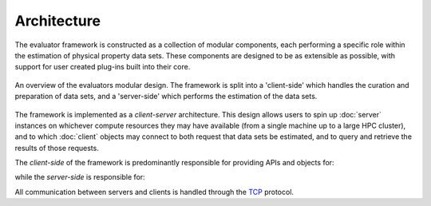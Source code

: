 Architecture
============

The evaluator framework is constructed as a collection of modular components, each performing a specific role within the
estimation of physical property data sets. These components are designed to be as extensible as possible, with support
for user created plug-ins built into their core.

.. figure:: ../_static/img/architecture.svg
    :align: center
    :width: 75%

    An overview of the evaluators modular design. The framework is split into a 'client-side' which handles the
    curation and preparation of data sets, and a 'server-side' which performs the estimation of the data sets.

The framework is implemented as a *client-server* architecture. This design allows users to spin up :doc:`server`
instances on whichever compute resources they may have available (from a single machine up to a large HPC cluster), and
to which :doc:`client` objects may connect to both request that data sets be estimated, and to query and retrieve the
results of those requests.

The *client-side* of the framework is predominantly responsible for providing APIs and objects for:

.. rst-class:: spaced-list

    * curating :doc:`data sets <../datasets/physicalproperties>` of physical properties from open data sources.
    * specifing custom :doc:`calculation schemas <../layers/calculationlayers>` which describe how individual properties
      should be computed.
    * requesting that data sets be estimated by a running :doc:`server` instance.
    * retrieving the results of estimation requests from a running :doc:`server` instance.

while the *server-side* is responsible for:

.. rst-class:: spaced-list

    * receiving estimation requests from an :doc:`client` object.
    * automatically determining which :doc:`calculation approach <../layers/calculationlayers>` to use for each property
      in the request.
    * executing those requests across the available :doc:`compute resources <../backends/calculationbackend>` following
      the calculation schemas provided by the client
    * :doc:`caching data <../storage/storagebackend>` from any calculations which may be useful for future calculations.

All communication between servers and clients is handled through the `TCP <https://en.wikipedia.org/wiki/Transmission_
Control_Protocol>`_ protocol.